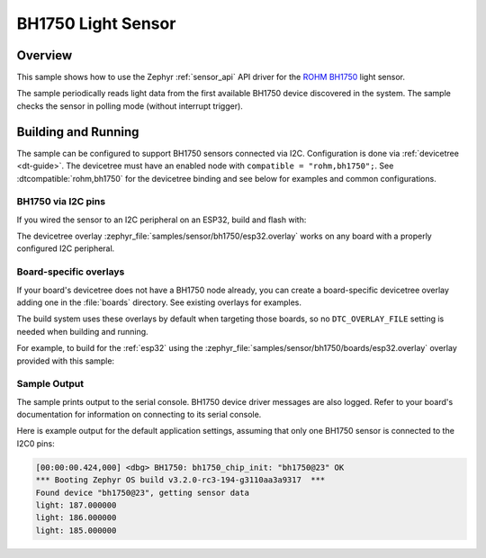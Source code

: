 .. _bh1750:

BH1750 Light Sensor
###################

Overview
********

This sample shows how to use the Zephyr :ref:`sensor_api` API driver for the
`ROHM BH1750`_ light sensor.

.. _ROHM BH1750:
   http://rohmfs.rohm.com/en/products/databook/datasheet/ic/sensor/light/bh1750fvi-e.pdf

The sample periodically reads light data from the first available BH1750 device
discovered in the system. The sample checks the sensor in polling mode (without
interrupt trigger).

Building and Running
********************

The sample can be configured to support BH1750 sensors connected via I2C.
Configuration is done via :ref:`devicetree <dt-guide>`. The devicetree
must have an enabled node with ``compatible = "rohm,bh1750";``. See
:dtcompatible:`rohm,bh1750` for the devicetree binding and see below for
examples and common configurations.

BH1750 via I2C pins
===================

If you wired the sensor to an I2C peripheral on an ESP32, build and flash with:

.. zephyr-app-commands::
   :zephyr-app: samples/sensor/bme280
   :goals: build flash
   :gen-args: -DDTC_OVERLAY_FILE=arduino_i2c.overlay

The devicetree overlay :zephyr_file:`samples/sensor/bh1750/esp32.overlay` works
on any board with a properly configured I2C peripheral.

Board-specific overlays
=======================

If your board's devicetree does not have a BH1750 node already, you can create
a board-specific devicetree overlay adding one in the :file:`boards` directory.
See existing overlays for examples.

The build system uses these overlays by default when targeting those boards, so
no ``DTC_OVERLAY_FILE`` setting is needed when building and running.

For example, to build for the :ref:`esp32` using the
:zephyr_file:`samples/sensor/bh1750/boards/esp32.overlay` overlay provided with
this sample:

.. zephyr-app-commands::
   :zephyr-app: samples/sensor/bh1750
   :goals: build flash
   :board: esp32

Sample Output
=============

The sample prints output to the serial console. BH1750 device driver messages
are also logged. Refer to your board's documentation for information on
connecting to its serial console.

Here is example output for the default application settings, assuming that only
one BH1750 sensor is connected to the I2C0 pins:

.. code-block:: none

   [00:00:00.424,000] <dbg> BH1750: bh1750_chip_init: "bh1750@23" OK
   *** Booting Zephyr OS build v3.2.0-rc3-194-g3110aa3a9317  ***
   Found device "bh1750@23", getting sensor data
   light: 187.000000
   light: 186.000000
   light: 185.000000
